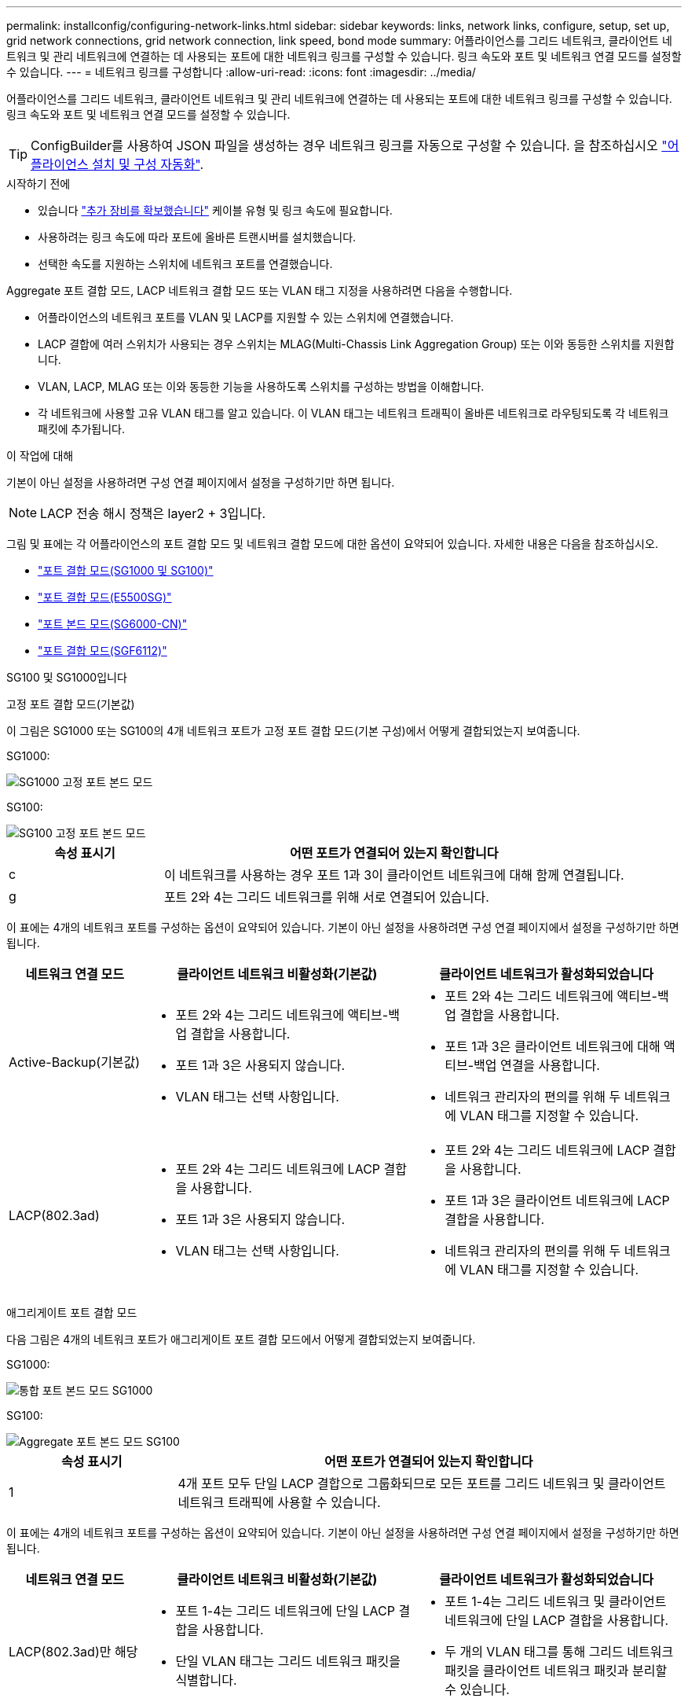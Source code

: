 ---
permalink: installconfig/configuring-network-links.html 
sidebar: sidebar 
keywords: links, network links, configure, setup, set up, grid network connections, grid network connection, link speed, bond mode 
summary: 어플라이언스를 그리드 네트워크, 클라이언트 네트워크 및 관리 네트워크에 연결하는 데 사용되는 포트에 대한 네트워크 링크를 구성할 수 있습니다. 링크 속도와 포트 및 네트워크 연결 모드를 설정할 수 있습니다. 
---
= 네트워크 링크를 구성합니다
:allow-uri-read: 
:icons: font
:imagesdir: ../media/


[role="lead"]
어플라이언스를 그리드 네트워크, 클라이언트 네트워크 및 관리 네트워크에 연결하는 데 사용되는 포트에 대한 네트워크 링크를 구성할 수 있습니다. 링크 속도와 포트 및 네트워크 연결 모드를 설정할 수 있습니다.


TIP: ConfigBuilder를 사용하여 JSON 파일을 생성하는 경우 네트워크 링크를 자동으로 구성할 수 있습니다. 을 참조하십시오 link:automating-appliance-installation-and-configuration.html["어플라이언스 설치 및 구성 자동화"].

.시작하기 전에
* 있습니다 link:obtaining-additional-equipment-and-tools.html["추가 장비를 확보했습니다"] 케이블 유형 및 링크 속도에 필요합니다.
* 사용하려는 링크 속도에 따라 포트에 올바른 트랜시버를 설치했습니다.
* 선택한 속도를 지원하는 스위치에 네트워크 포트를 연결했습니다.


Aggregate 포트 결합 모드, LACP 네트워크 결합 모드 또는 VLAN 태그 지정을 사용하려면 다음을 수행합니다.

* 어플라이언스의 네트워크 포트를 VLAN 및 LACP를 지원할 수 있는 스위치에 연결했습니다.
* LACP 결합에 여러 스위치가 사용되는 경우 스위치는 MLAG(Multi-Chassis Link Aggregation Group) 또는 이와 동등한 스위치를 지원합니다.
* VLAN, LACP, MLAG 또는 이와 동등한 기능을 사용하도록 스위치를 구성하는 방법을 이해합니다.
* 각 네트워크에 사용할 고유 VLAN 태그를 알고 있습니다. 이 VLAN 태그는 네트워크 트래픽이 올바른 네트워크로 라우팅되도록 각 네트워크 패킷에 추가됩니다.


.이 작업에 대해
기본이 아닌 설정을 사용하려면 구성 연결 페이지에서 설정을 구성하기만 하면 됩니다.


NOTE: LACP 전송 해시 정책은 layer2 + 3입니다.

그림 및 표에는 각 어플라이언스의 포트 결합 모드 및 네트워크 결합 모드에 대한 옵션이 요약되어 있습니다. 자세한 내용은 다음을 참조하십시오.

* link:gathering-installation-information-sg100-and-sg1000.html#port-bond-modes["포트 결합 모드(SG1000 및 SG100)"]
* link:gathering-installation-information-sg5700.html#port-bond-modes["포트 결합 모드(E5500SG)"]
* link:gathering-installation-information-sg6000.html#port-bond-modes["포트 본드 모드(SG6000-CN)"]
* link:gathering-installation-information-sg6100.html#port-bond-modes["포트 결합 모드(SGF6112)"]


[role="tabbed-block"]
====
.SG100 및 SG1000입니다
--
고정 포트 결합 모드(기본값)::
+
--
이 그림은 SG1000 또는 SG100의 4개 네트워크 포트가 고정 포트 결합 모드(기본 구성)에서 어떻게 결합되었는지 보여줍니다.

SG1000:

image::../media/sg1000_fixed_port.png[SG1000 고정 포트 본드 모드]

SG100:

image::../media/sg100_fixed_port_draft.png[SG100 고정 포트 본드 모드]

[cols="1a,3a"]
|===
| 속성 표시기 | 어떤 포트가 연결되어 있는지 확인합니다 


 a| 
c
 a| 
이 네트워크를 사용하는 경우 포트 1과 3이 클라이언트 네트워크에 대해 함께 연결됩니다.



 a| 
g
 a| 
포트 2와 4는 그리드 네트워크를 위해 서로 연결되어 있습니다.

|===
이 표에는 4개의 네트워크 포트를 구성하는 옵션이 요약되어 있습니다. 기본이 아닌 설정을 사용하려면 구성 연결 페이지에서 설정을 구성하기만 하면 됩니다.

[cols="1a,2a,2a"]
|===
| 네트워크 연결 모드 | 클라이언트 네트워크 비활성화(기본값) | 클라이언트 네트워크가 활성화되었습니다 


 a| 
Active-Backup(기본값)
 a| 
* 포트 2와 4는 그리드 네트워크에 액티브-백업 결합을 사용합니다.
* 포트 1과 3은 사용되지 않습니다.
* VLAN 태그는 선택 사항입니다.

 a| 
* 포트 2와 4는 그리드 네트워크에 액티브-백업 결합을 사용합니다.
* 포트 1과 3은 클라이언트 네트워크에 대해 액티브-백업 연결을 사용합니다.
* 네트워크 관리자의 편의를 위해 두 네트워크에 VLAN 태그를 지정할 수 있습니다.




 a| 
LACP(802.3ad)
 a| 
* 포트 2와 4는 그리드 네트워크에 LACP 결합을 사용합니다.
* 포트 1과 3은 사용되지 않습니다.
* VLAN 태그는 선택 사항입니다.

 a| 
* 포트 2와 4는 그리드 네트워크에 LACP 결합을 사용합니다.
* 포트 1과 3은 클라이언트 네트워크에 LACP 결합을 사용합니다.
* 네트워크 관리자의 편의를 위해 두 네트워크에 VLAN 태그를 지정할 수 있습니다.


|===
--
애그리게이트 포트 결합 모드::
+
--
다음 그림은 4개의 네트워크 포트가 애그리게이트 포트 결합 모드에서 어떻게 결합되었는지 보여줍니다.

SG1000:

image::../media/sg1000_aggregate_ports.png[통합 포트 본드 모드 SG1000]

SG100:

image::../media/sg100_aggregate_ports.png[Aggregate 포트 본드 모드 SG100]

[cols="1a,3a"]
|===
| 속성 표시기 | 어떤 포트가 연결되어 있는지 확인합니다 


 a| 
1
 a| 
4개 포트 모두 단일 LACP 결합으로 그룹화되므로 모든 포트를 그리드 네트워크 및 클라이언트 네트워크 트래픽에 사용할 수 있습니다.

|===
이 표에는 4개의 네트워크 포트를 구성하는 옵션이 요약되어 있습니다. 기본이 아닌 설정을 사용하려면 구성 연결 페이지에서 설정을 구성하기만 하면 됩니다.

[cols="1a,2a,2a"]
|===
| 네트워크 연결 모드 | 클라이언트 네트워크 비활성화(기본값) | 클라이언트 네트워크가 활성화되었습니다 


 a| 
LACP(802.3ad)만 해당
 a| 
* 포트 1-4는 그리드 네트워크에 단일 LACP 결합을 사용합니다.
* 단일 VLAN 태그는 그리드 네트워크 패킷을 식별합니다.

 a| 
* 포트 1-4는 그리드 네트워크 및 클라이언트 네트워크에 단일 LACP 결합을 사용합니다.
* 두 개의 VLAN 태그를 통해 그리드 네트워크 패킷을 클라이언트 네트워크 패킷과 분리할 수 있습니다.


|===
--
Active - 관리 포트를 위한 백업 네트워크 연결 모드입니다::
+
--
이 수치는 어플라이언스의 1GbE 관리 포트 2개가 관리 네트워크의 Active-Backup 네트워크 연결 모드에서 어떻게 연결되어 있는지 보여줍니다.

SG1000:

image::../media/sg1000_bonded_management_ports.png[관리 네트워크 포트 본드 SG1000]

SG100:

image::../media/sg100_bonded_management_ports.png[관리 네트워크 포트 Bonded SG100]

--


--
.SG5700입니다
--
고정 포트 결합 모드(기본값)::
+
--
이 그림은 4개의 10/25-GbE 포트가 고정 포트 결합 모드(기본 구성)에서 접합되는 방식을 보여줍니다.

image::../media/e5700sg_fixed_port.gif[E5700SG 컨트롤러의 10/25-GbE 포트가 고정 모드로 접합되는 방식을 보여주는 이미지입니다]

[cols="1a,3a"]
|===
| 속성 표시기 | 어떤 포트가 연결되어 있는지 확인합니다 


 a| 
c
 a| 
이 네트워크를 사용하는 경우 포트 1과 3이 클라이언트 네트워크에 대해 함께 연결됩니다.



 a| 
g
 a| 
포트 2와 4는 그리드 네트워크를 위해 서로 연결되어 있습니다.

|===
이 표에는 4개의 10/25-GbE 포트를 구성하는 옵션이 요약되어 있습니다. 기본이 아닌 설정을 사용하려면 구성 연결 페이지에서 설정을 구성하기만 하면 됩니다.

[cols="1a,2a,2a"]
|===
| 네트워크 연결 모드 | 클라이언트 네트워크 비활성화(기본값) | 클라이언트 네트워크가 활성화되었습니다 


 a| 
Active-Backup(기본값)
 a| 
* 포트 2와 4는 그리드 네트워크에 액티브-백업 결합을 사용합니다.
* 포트 1과 3은 사용되지 않습니다.
* VLAN 태그는 선택 사항입니다.

 a| 
* 포트 2와 4는 그리드 네트워크에 액티브-백업 결합을 사용합니다.
* 포트 1과 3은 클라이언트 네트워크에 대해 액티브-백업 연결을 사용합니다.
* 네트워크 관리자의 편의를 위해 두 네트워크에 VLAN 태그를 지정할 수 있습니다.




 a| 
LACP(802.3ad)
 a| 
* 포트 2와 4는 그리드 네트워크에 LACP 결합을 사용합니다.
* 포트 1과 3은 사용되지 않습니다.
* VLAN 태그는 선택 사항입니다.

 a| 
* 포트 2와 4는 그리드 네트워크에 LACP 결합을 사용합니다.
* 포트 1과 3은 클라이언트 네트워크에 LACP 결합을 사용합니다.
* 네트워크 관리자의 편의를 위해 두 네트워크에 VLAN 태그를 지정할 수 있습니다.


|===
--
애그리게이트 포트 결합 모드::
+
--
이 그림은 4개의 10/25-GbE 포트가 Aggregate 포트 결합 모드에서 결합되는 방식을 보여줍니다.

image::../media/e5700sg_aggregate_port.gif[E5500SG 컨트롤러의 10/25-GbE 포트가 애그리게이트 모드에서 결합되는 방식을 보여주는 이미지입니다]

[cols="1a,3a"]
|===
| 속성 표시기 | 어떤 포트가 연결되어 있는지 확인합니다 


 a| 
1
 a| 
4개 포트 모두 단일 LACP 결합으로 그룹화되므로 모든 포트를 그리드 네트워크 및 클라이언트 네트워크 트래픽에 사용할 수 있습니다.

|===
이 표에는 4개의 10/25-GbE 포트를 구성하는 옵션이 요약되어 있습니다. 기본이 아닌 설정을 사용하려면 구성 연결 페이지에서 설정을 구성하기만 하면 됩니다.

[cols="1a,2a,2a"]
|===
| 네트워크 연결 모드 | 클라이언트 네트워크 비활성화(기본값) | 클라이언트 네트워크가 활성화되었습니다 


 a| 
LACP(802.3ad)만 해당
 a| 
* 포트 1-4는 그리드 네트워크에 단일 LACP 결합을 사용합니다.
* 단일 VLAN 태그는 그리드 네트워크 패킷을 식별합니다.

 a| 
* 포트 1-4는 그리드 네트워크 및 클라이언트 네트워크에 단일 LACP 결합을 사용합니다.
* 두 개의 VLAN 태그를 통해 그리드 네트워크 패킷을 클라이언트 네트워크 패킷과 분리할 수 있습니다.


|===
--
Active - 관리 포트를 위한 백업 네트워크 연결 모드입니다::
+
--
이 그림에서는 E700SG 컨트롤러의 1GbE 관리 포트 2개가 관리 네트워크의 Active-Backup 네트워크 연결 모드로 연결되는 방식을 보여 줍니다.

image::../media/e5700sg_bonded_management_ports.gif[E700SG 연결된 관리 포트]

--


--
.SG6000 을 참조하십시오
--
고정 포트 결합 모드(기본값)::
+
--
이 그림은 4개의 네트워크 포트가 고정 포트 결합 모드(기본 구성)에서 어떻게 연결되는지 보여줍니다.

image::../media/sg6000_cn_fixed_port.gif[SG6000-CN 컨트롤러의 네트워크 포트가 고정 모드로 어떻게 연결되는지 보여주는 이미지입니다]

[cols="1a,3a"]
|===
| 속성 표시기 | 어떤 포트가 연결되어 있는지 확인합니다 


 a| 
c
 a| 
이 네트워크를 사용하는 경우 포트 1과 3이 클라이언트 네트워크에 대해 함께 연결됩니다.



 a| 
g
 a| 
포트 2와 4는 그리드 네트워크를 위해 서로 연결되어 있습니다.

|===
이 표에는 네트워크 포트 구성 옵션이 요약되어 있습니다. 기본이 아닌 설정을 사용하려면 구성 연결 페이지에서 설정을 구성하기만 하면 됩니다.

[cols="1a,3a,3a"]
|===
| 네트워크 연결 모드 | 클라이언트 네트워크 비활성화(기본값) | 클라이언트 네트워크가 활성화되었습니다 


 a| 
Active-Backup(기본값)
 a| 
* 포트 2와 4는 그리드 네트워크에 액티브-백업 결합을 사용합니다.
* 포트 1과 3은 사용되지 않습니다.
* VLAN 태그는 선택 사항입니다.

 a| 
* 포트 2와 4는 그리드 네트워크에 액티브-백업 결합을 사용합니다.
* 포트 1과 3은 클라이언트 네트워크에 대해 액티브-백업 연결을 사용합니다.
* 네트워크 관리자의 편의를 위해 두 네트워크에 VLAN 태그를 지정할 수 있습니다.




 a| 
LACP(802.3ad)
 a| 
* 포트 2와 4는 그리드 네트워크에 LACP 결합을 사용합니다.
* 포트 1과 3은 사용되지 않습니다.
* VLAN 태그는 선택 사항입니다.

 a| 
* 포트 2와 4는 그리드 네트워크에 LACP 결합을 사용합니다.
* 포트 1과 3은 클라이언트 네트워크에 LACP 결합을 사용합니다.
* 네트워크 관리자의 편의를 위해 두 네트워크에 VLAN 태그를 지정할 수 있습니다.


|===
--
애그리게이트 포트 결합 모드::
+
--
이 그림은 4개의 네트워크 포트가 애그리게이트 포트 결합 모드에서 결합되는 방식을 보여줍니다.

image::../media/sg6000_cn_aggregate_port.gif[SG6000-CN 컨트롤러의 네트워크 포트가 집계 모드에서 결합되는 방식을 보여주는 이미지입니다]

[cols="1a,3a"]
|===
| 속성 표시기 | 어떤 포트가 연결되어 있는지 확인합니다 


 a| 
1
 a| 
4개 포트 모두 단일 LACP 결합으로 그룹화되므로 모든 포트를 그리드 네트워크 및 클라이언트 네트워크 트래픽에 사용할 수 있습니다.

|===
이 표에는 네트워크 포트 구성 옵션이 요약되어 있습니다. 기본이 아닌 설정을 사용하려면 구성 연결 페이지에서 설정을 구성하기만 하면 됩니다.

[cols="1a,3a,3a"]
|===
| 네트워크 연결 모드 | 클라이언트 네트워크 비활성화(기본값) | 클라이언트 네트워크가 활성화되었습니다 


 a| 
LACP(802.3ad)만 해당
 a| 
* 포트 1-4는 그리드 네트워크에 단일 LACP 결합을 사용합니다.
* 단일 VLAN 태그는 그리드 네트워크 패킷을 식별합니다.

 a| 
* 포트 1-4는 그리드 네트워크 및 클라이언트 네트워크에 단일 LACP 결합을 사용합니다.
* 두 개의 VLAN 태그를 통해 그리드 네트워크 패킷을 클라이언트 네트워크 패킷과 분리할 수 있습니다.


|===
--
Active - 관리 포트를 위한 백업 네트워크 연결 모드입니다::
+
--
이 그림은 SG6000-CN 컨트롤러의 2개의 1GbE 관리 포트가 관리 네트워크의 Active-Backup 네트워크 연결 모드에서 어떻게 연결되는지를 보여 줍니다.

image::../media/sg6000_cn_bonded_managemente_ports.png[연결된 관리 네트워크 포트]

--


--
.SGF6112를 참조하십시오
--
고정 포트 결합 모드(기본값)::
+
--
이 그림은 4개의 네트워크 포트가 고정 포트 결합 모드(기본 구성)에서 어떻게 결합되는지 보여줍니다.

image::../media/sgf6112_fixed_port.png[SGF6112 고정 포트 본드 모드]

[cols="1a,3a"]
|===
| 속성 표시기 | 어떤 포트가 연결되어 있는지 확인합니다 


 a| 
c
 a| 
이 네트워크를 사용하는 경우 포트 1과 3이 클라이언트 네트워크에 대해 함께 연결됩니다.



 a| 
g
 a| 
포트 2와 4는 그리드 네트워크를 위해 서로 연결되어 있습니다.

|===
이 표에는 네트워크 포트 구성 옵션이 요약되어 있습니다. 기본이 아닌 설정을 사용하려면 구성 연결 페이지에서 설정을 구성하기만 하면 됩니다.

[cols="1a,2a,2a"]
|===
| 네트워크 연결 모드 | 클라이언트 네트워크 비활성화(기본값) | 클라이언트 네트워크가 활성화되었습니다 


 a| 
Active-Backup(기본값)
 a| 
* 포트 2와 4는 그리드 네트워크에 액티브-백업 결합을 사용합니다.
* 포트 1과 3은 사용되지 않습니다.
* VLAN 태그는 선택 사항입니다.

 a| 
* 포트 2와 4는 그리드 네트워크에 액티브-백업 결합을 사용합니다.
* 포트 1과 3은 클라이언트 네트워크에 대해 액티브-백업 연결을 사용합니다.
* 네트워크 관리자의 편의를 위해 두 네트워크에 VLAN 태그를 지정할 수 있습니다.




 a| 
LACP(802.3ad)
 a| 
* 포트 2와 4는 그리드 네트워크에 LACP 결합을 사용합니다.
* 포트 1과 3은 사용되지 않습니다.
* VLAN 태그는 선택 사항입니다.

 a| 
* 포트 2와 4는 그리드 네트워크에 LACP 결합을 사용합니다.
* 포트 1과 3은 클라이언트 네트워크에 LACP 결합을 사용합니다.
* 네트워크 관리자의 편의를 위해 두 네트워크에 VLAN 태그를 지정할 수 있습니다.


|===
--
애그리게이트 포트 결합 모드::
+
--
이 그림은 4개의 네트워크 포트가 애그리게이트 포트 결합 모드에서 결합되는 방식을 보여줍니다.

image::../media/sgf6112_aggregate_ports.png[SGF6112 Aggregate 포트 본드 모드]

[cols="1a,3a"]
|===
| 속성 표시기 | 어떤 포트가 연결되어 있는지 확인합니다 


 a| 
1
 a| 
4개 포트 모두 단일 LACP 결합으로 그룹화되므로 모든 포트를 그리드 네트워크 및 클라이언트 네트워크 트래픽에 사용할 수 있습니다.

|===
이 표에는 네트워크 포트 구성 옵션이 요약되어 있습니다. 기본이 아닌 설정을 사용하려면 구성 연결 페이지에서 설정을 구성하기만 하면 됩니다.

[cols="1a,2a,2a"]
|===
| 네트워크 연결 모드 | 클라이언트 네트워크 비활성화(기본값) | 클라이언트 네트워크가 활성화되었습니다 


 a| 
LACP(802.3ad)만 해당
 a| 
* 포트 1-4는 그리드 네트워크에 단일 LACP 결합을 사용합니다.
* 단일 VLAN 태그는 그리드 네트워크 패킷을 식별합니다.

 a| 
* 포트 1-4는 그리드 네트워크 및 클라이언트 네트워크에 단일 LACP 결합을 사용합니다.
* 두 개의 VLAN 태그를 통해 그리드 네트워크 패킷을 클라이언트 네트워크 패킷과 분리할 수 있습니다.


|===
--
Active - 관리 포트를 위한 백업 네트워크 연결 모드입니다::
+
--
이 그림은 SGF6112의 1GbE 관리 포트 2개가 관리 네트워크의 Active-Backup 네트워크 연결 모드에서 어떻게 연결되는지를 보여 줍니다.

image::../media/sgf6112_bonded_management_ports.png[관리 네트워크 포트 본드 결합됨 SGF6112]

--


--
====
.단계
. StorageGRID 어플라이언스 설치 프로그램의 메뉴 모음에서 * 네트워킹 구성 * > * 링크 구성 * 을 클릭합니다.
+
네트워크 링크 구성 페이지에는 네트워크 및 관리 포트 번호가 지정된 어플라이언스 다이어그램이 표시됩니다.

+
링크 상태 테이블에는 번호가 매겨진 포트의 링크 상태, 링크 속도 및 기타 통계가 나열됩니다.

+
이 페이지에 처음 액세스하는 경우:

+
** * 링크 속도 * 가 * 자동 * 으로 설정되어 있습니다.
** * 포트 결합 모드 * 가 * 고정 * 으로 설정됩니다.
** * 네트워크 연결 모드 * 는 그리드 네트워크에 대해 * Active-Backup * 으로 설정됩니다.
** Admin Network*가 활성화되고 네트워크 연결 모드가 * Independent * 로 설정됩니다.
** 클라이언트 네트워크 * 가 비활성화됩니다.


. 링크 속도 * 드롭다운 목록에서 네트워크 포트의 링크 속도를 선택합니다.
+
그리드 네트워크 및 클라이언트 네트워크에 대해 사용 중인 네트워크 스위치도 이 속도를 지원하고 구성해야 합니다. 구성된 링크 속도에 적절한 어댑터 또는 트랜시버를 사용해야 합니다. 이 옵션은 링크 파트너와 링크 속도 및 FEC(Forward Error Correction) 모드를 모두 협상하기 때문에 가능하면 자동 링크 속도를 사용하십시오.

+
SG6000 또는 SG5700 네트워크 포트에 대해 25-GbE 링크 속도를 사용하려는 경우:

+
** SFP28 트랜시버 및 SFP28 TwinAx 케이블 또는 광 케이블을 사용합니다.
** SG5700의 경우 * 링크 속도 * 드롭다운 목록에서 * 25GbE * 를 선택합니다.
** SG6000의 경우 * 링크 속도 * 드롭다운 목록에서 * 자동 * 을 선택합니다.


. 사용하려는 StorageGRID 네트워크를 활성화 또는 비활성화합니다.
+
그리드 네트워크가 필요합니다. 이 네트워크를 비활성화할 수 없습니다.

+
.. 어플라이언스가 관리 네트워크에 연결되어 있지 않은 경우 관리 네트워크의 * 네트워크 활성화 * 확인란의 선택을 취소합니다.
.. 어플라이언스가 클라이언트 네트워크에 연결된 경우 클라이언트 네트워크의 * 네트워크 활성화 * 확인란을 선택합니다.
+
이제 데이터 NIC 포트의 클라이언트 네트워크 설정이 표시됩니다.



. 표를 참조하여 포트 결합 모드 및 네트워크 연결 모드를 구성합니다.
+
이 예제는 다음을 보여 줍니다.

+
** 그리드 및 클라이언트 네트워크에 대해 * 집계 * 및 * LACP * 선택. 각 네트워크에 대해 고유한 VLAN 태그를 지정해야 합니다. 0에서 4095 사이의 값을 선택할 수 있습니다.
** 관리자 네트워크에 대해 * Active-Backup * 이 선택되었습니다.
+
image::../media/sg1000_network_link_configuration_aggregate.png[네트워크 링크 구성 집계]



. 선택 사항에 만족하면 * 저장 * 을 클릭합니다.
+

NOTE: 연결된 네트워크 또는 링크를 변경한 경우 연결이 끊어질 수 있습니다. 1분 내에 다시 연결되지 않으면 어플라이언스에 할당된 다른 IP 주소 중 하나를 사용하여 StorageGRID 어플라이언스 설치 프로그램의 URL을 다시 입력합니다
`*https://_appliance_IP_:8443*`


